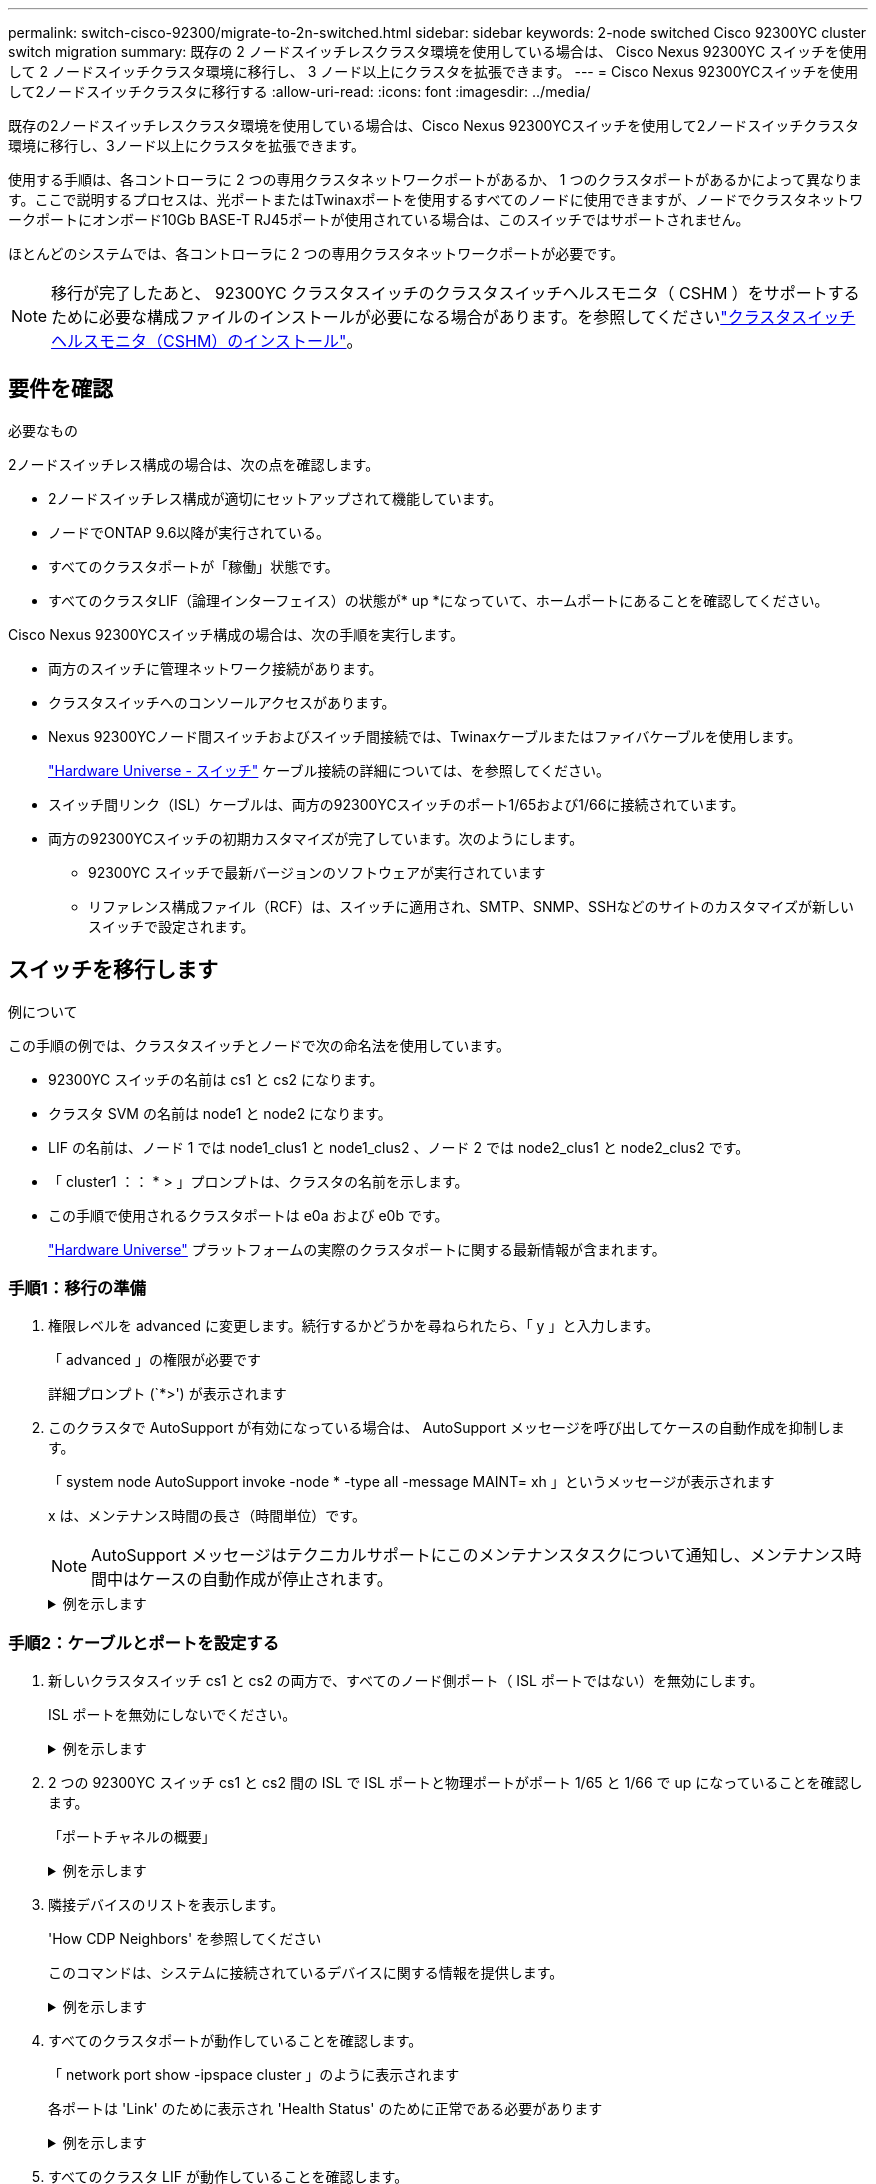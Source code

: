 ---
permalink: switch-cisco-92300/migrate-to-2n-switched.html 
sidebar: sidebar 
keywords: 2-node switched Cisco 92300YC cluster switch migration 
summary: 既存の 2 ノードスイッチレスクラスタ環境を使用している場合は、 Cisco Nexus 92300YC スイッチを使用して 2 ノードスイッチクラスタ環境に移行し、 3 ノード以上にクラスタを拡張できます。 
---
= Cisco Nexus 92300YCスイッチを使用して2ノードスイッチクラスタに移行する
:allow-uri-read: 
:icons: font
:imagesdir: ../media/


[role="lead"]
既存の2ノードスイッチレスクラスタ環境を使用している場合は、Cisco Nexus 92300YCスイッチを使用して2ノードスイッチクラスタ環境に移行し、3ノード以上にクラスタを拡張できます。

使用する手順は、各コントローラに 2 つの専用クラスタネットワークポートがあるか、 1 つのクラスタポートがあるかによって異なります。ここで説明するプロセスは、光ポートまたはTwinaxポートを使用するすべてのノードに使用できますが、ノードでクラスタネットワークポートにオンボード10Gb BASE-T RJ45ポートが使用されている場合は、このスイッチではサポートされません。

ほとんどのシステムでは、各コントローラに 2 つの専用クラスタネットワークポートが必要です。


NOTE: 移行が完了したあと、 92300YC クラスタスイッチのクラスタスイッチヘルスモニタ（ CSHM ）をサポートするために必要な構成ファイルのインストールが必要になる場合があります。を参照してくださいlink:setup-install-cshm-file.html["クラスタスイッチヘルスモニタ（CSHM）のインストール"]。



== 要件を確認

.必要なもの
2ノードスイッチレス構成の場合は、次の点を確認します。

* 2ノードスイッチレス構成が適切にセットアップされて機能しています。
* ノードでONTAP 9.6以降が実行されている。
* すべてのクラスタポートが「稼働」状態です。
* すべてのクラスタLIF（論理インターフェイス）の状態が* up *になっていて、ホームポートにあることを確認してください。


Cisco Nexus 92300YCスイッチ構成の場合は、次の手順を実行します。

* 両方のスイッチに管理ネットワーク接続があります。
* クラスタスイッチへのコンソールアクセスがあります。
* Nexus 92300YCノード間スイッチおよびスイッチ間接続では、Twinaxケーブルまたはファイバケーブルを使用します。
+
https://hwu.netapp.com/SWITCH/INDEX["Hardware Universe - スイッチ"^] ケーブル接続の詳細については、を参照してください。

* スイッチ間リンク（ISL）ケーブルは、両方の92300YCスイッチのポート1/65および1/66に接続されています。
* 両方の92300YCスイッチの初期カスタマイズが完了しています。次のようにします。
+
** 92300YC スイッチで最新バージョンのソフトウェアが実行されています
** リファレンス構成ファイル（RCF）は、スイッチに適用され、SMTP、SNMP、SSHなどのサイトのカスタマイズが新しいスイッチで設定されます。






== スイッチを移行します

.例について
この手順の例では、クラスタスイッチとノードで次の命名法を使用しています。

* 92300YC スイッチの名前は cs1 と cs2 になります。
* クラスタ SVM の名前は node1 と node2 になります。
* LIF の名前は、ノード 1 では node1_clus1 と node1_clus2 、ノード 2 では node2_clus1 と node2_clus2 です。
* 「 cluster1 ：： * > 」プロンプトは、クラスタの名前を示します。
* この手順で使用されるクラスタポートは e0a および e0b です。
+
https://hwu.netapp.com["Hardware Universe"^] プラットフォームの実際のクラスタポートに関する最新情報が含まれます。





=== 手順1：移行の準備

. 権限レベルを advanced に変更します。続行するかどうかを尋ねられたら、「 y 」と入力します。
+
「 advanced 」の権限が必要です

+
詳細プロンプト (`*>') が表示されます

. このクラスタで AutoSupport が有効になっている場合は、 AutoSupport メッセージを呼び出してケースの自動作成を抑制します。
+
「 system node AutoSupport invoke -node * -type all -message MAINT= xh 」というメッセージが表示されます

+
x は、メンテナンス時間の長さ（時間単位）です。

+

NOTE: AutoSupport メッセージはテクニカルサポートにこのメンテナンスタスクについて通知し、メンテナンス時間中はケースの自動作成が停止されます。

+
.例を示します
[%collapsible]
====
次のコマンドは、ケースの自動作成を 2 時間停止します。

[listing, subs="+quotes"]
----
cluster1::*> *system node autosupport invoke -node * -type all -message MAINT=2h*
----
====




=== 手順2：ケーブルとポートを設定する

. 新しいクラスタスイッチ cs1 と cs2 の両方で、すべてのノード側ポート（ ISL ポートではない）を無効にします。
+
ISL ポートを無効にしないでください。

+
.例を示します
[%collapsible]
====
次の例は、スイッチ cs1 でノードに接続されたポート 1~64 が無効になっていることを示しています。

[listing, subs="+quotes"]
----
cs1# *config*
Enter configuration commands, one per line. End with CNTL/Z.
cs1(config)# *interface e/1-64*
cs1(config-if-range)# *shutdown*
----
====
. 2 つの 92300YC スイッチ cs1 と cs2 間の ISL で ISL ポートと物理ポートがポート 1/65 と 1/66 で up になっていることを確認します。
+
「ポートチャネルの概要」

+
.例を示します
[%collapsible]
====
次の例は、スイッチ cs1 上の ISL ポートが up になっていることを示しています。

[listing, subs="+quotes"]
----
cs1# *show port-channel summary*

Flags:  D - Down        P - Up in port-channel (members)
        I - Individual  H - Hot-standby (LACP only)
        s - Suspended   r - Module-removed
        b - BFD Session Wait
        S - Switched    R - Routed
        U - Up (port-channel)
        p - Up in delay-lacp mode (member)
        M - Not in use. Min-links not met
--------------------------------------------------------------------------------
Group Port-       Type     Protocol  Member Ports
      Channel
--------------------------------------------------------------------------------
1     Po1(SU)     Eth      LACP      Eth1/65(P)   Eth1/66(P)
----
+次の例は、スイッチcs2上のISLポートがupになっていることを示しています。

[+]

[listing, subs="+quotes"]
----
(cs2)# *show port-channel summary*

Flags:  D - Down        P - Up in port-channel (members)
        I - Individual  H - Hot-standby (LACP only)
        s - Suspended   r - Module-removed
        b - BFD Session Wait
        S - Switched    R - Routed
        U - Up (port-channel)
        p - Up in delay-lacp mode (member)
        M - Not in use. Min-links not met
--------------------------------------------------------------------------------
Group Port-       Type     Protocol  Member Ports
      Channel
--------------------------------------------------------------------------------
1     Po1(SU)     Eth      LACP      Eth1/65(P)   Eth1/66(P)
----
====
. 隣接デバイスのリストを表示します。
+
'How CDP Neighbors' を参照してください

+
このコマンドは、システムに接続されているデバイスに関する情報を提供します。

+
.例を示します
[%collapsible]
====
次の例は、スイッチ cs1 上の隣接デバイスを示しています。

[listing, subs="+quotes"]
----
cs1# *show cdp neighbors*

Capability Codes: R - Router, T - Trans-Bridge, B - Source-Route-Bridge
                  S - Switch, H - Host, I - IGMP, r - Repeater,
                  V - VoIP-Phone, D - Remotely-Managed-Device,
                  s - Supports-STP-Dispute

Device-ID          Local Intrfce  Hldtme Capability  Platform      Port ID
cs2(FDO220329V5)    Eth1/65        175    R S I s   N9K-C92300YC  Eth1/65
cs2(FDO220329V5)    Eth1/66        175    R S I s   N9K-C92300YC  Eth1/66

Total entries displayed: 2
----
+次の例は、スイッチcs2上の隣接デバイスを表示します。

[+]

[listing, subs="+quotes"]
----
cs2# *show cdp neighbors*

Capability Codes: R - Router, T - Trans-Bridge, B - Source-Route-Bridge
                  S - Switch, H - Host, I - IGMP, r - Repeater,
                  V - VoIP-Phone, D - Remotely-Managed-Device,
                  s - Supports-STP-Dispute

Device-ID          Local Intrfce  Hldtme Capability  Platform      Port ID
cs1(FDO220329KU)    Eth1/65        177    R S I s   N9K-C92300YC  Eth1/65
cs1(FDO220329KU)    Eth1/66        177    R S I s   N9K-C92300YC  Eth1/66

Total entries displayed: 2
----
====
. すべてのクラスタポートが動作していることを確認します。
+
「 network port show -ipspace cluster 」のように表示されます

+
各ポートは 'Link' のために表示され 'Health Status' のために正常である必要があります

+
.例を示します
[%collapsible]
====
[listing, subs="+quotes"]
----
cluster1::*> *network port show -ipspace Cluster*

Node: node1

                                                  Speed(Mbps) Health
Port      IPspace      Broadcast Domain Link MTU  Admin/Oper  Status
--------- ------------ ---------------- ---- ---- ----------- --------
e0a       Cluster      Cluster          up   9000  auto/10000 healthy
e0b       Cluster      Cluster          up   9000  auto/10000 healthy

Node: node2

                                                  Speed(Mbps) Health
Port      IPspace      Broadcast Domain Link MTU  Admin/Oper  Status
--------- ------------ ---------------- ---- ---- ----------- --------
e0a       Cluster      Cluster          up   9000  auto/10000 healthy
e0b       Cluster      Cluster          up   9000  auto/10000 healthy

4 entries were displayed.
----
====
. すべてのクラスタ LIF が動作していることを確認します。
+
「 network interface show -vserver Cluster 」のように表示されます

+
各クラスタ LIF には、「 Is Home 」には true が、「 TStatus Admin/Oper 」には up/up と表示されるはずです

+
.例を示します
[%collapsible]
====
[listing, subs="+quotes"]
----
cluster1::*> *network interface show -vserver Cluster*

            Logical    Status     Network            Current       Current Is
Vserver     Interface  Admin/Oper Address/Mask       Node          Port    Home
----------- ---------- ---------- ------------------ ------------- ------- -----
Cluster
            node1_clus1  up/up    169.254.209.69/16  node1         e0a     true
            node1_clus2  up/up    169.254.49.125/16  node1         e0b     true
            node2_clus1  up/up    169.254.47.194/16  node2         e0a     true
            node2_clus2  up/up    169.254.19.183/16  node2         e0b     true
4 entries were displayed.
----
====
. すべてのクラスタ LIF で自動リバートが有効になっていることを確認します。
+
network interface show -vserver Cluster -fields auto-revert を実行します

+
.例を示します
[%collapsible]
====
[listing, subs="+quotes"]
----
cluster1::*> *network interface show -vserver Cluster -fields auto-revert*

          Logical
Vserver   Interface     Auto-revert
--------- ------------- ------------
Cluster
          node1_clus1   true
          node1_clus2   true
          node2_clus1   true
          node2_clus2   true

4 entries were displayed.
----
====
. ノード 1 のクラスタポート e0a からケーブルを外し、 92300YC スイッチでサポートされているケーブル接続に従って、クラスタスイッチ cs1 のポート 1 に接続します。
+
。 https://hwu.netapp.com/SWITCH/INDEX["Hardware Universe スイッチ _"^] ケーブル接続の詳細については、を参照してください。

. ノード 2 のクラスタポート e0a からケーブルを外し、 92300YC スイッチでサポートされているケーブル接続に従って、クラスタスイッチ cs1 のポート 2 に接続します。
. クラスタスイッチ cs1 のすべてのノード側ポートを有効にします。
+
.例を示します
[%collapsible]
====
次の例は、スイッチ cs1 でポート 1/1~1/64 が有効になっていることを示しています。

[listing, subs="+quotes"]
----
cs1# *config*
Enter configuration commands, one per line. End with CNTL/Z.
cs1(config)# *interface e1/1-64*
cs1(config-if-range)# *no shutdown*
----
====
. すべてのクラスタ LIF が up であり、運用可能であり、 Is Home に true と表示されていることを確認します。
+
「 network interface show -vserver Cluster 」のように表示されます

+
.例を示します
[%collapsible]
====
次の例では、すべての LIF がノード 1 とノード 2 で up になっていて、 Is Home の結果が true であることを示します。

[listing, subs="+quotes"]
----
cluster1::*> *network interface show -vserver Cluster*

         Logical      Status     Network            Current     Current Is
Vserver  Interface    Admin/Oper Address/Mask       Node        Port    Home
-------- ------------ ---------- ------------------ ----------- ------- ----
Cluster
         node1_clus1  up/up      169.254.209.69/16  node1       e0a     true
         node1_clus2  up/up      169.254.49.125/16  node1       e0b     true
         node2_clus1  up/up      169.254.47.194/16  node2       e0a     true
         node2_clus2  up/up      169.254.19.183/16  node2       e0b     true

4 entries were displayed.
----
====
. クラスタ内のノードのステータスに関する情報を表示します。
+
「 cluster show 」を参照してください

+
.例を示します
[%collapsible]
====
次の例は、クラスタ内のノードの健全性と参加資格に関する情報を表示します。

[listing, subs="+quotes"]
----
cluster1::*> *cluster show*

Node                 Health  Eligibility   Epsilon
-------------------- ------- ------------  ------------
node1                true    true          false
node2                true    true          false

2 entries were displayed.
----
====
. ノード 1 のクラスタポート e0b からケーブルを外し、 92300YC スイッチでサポートされているケーブル接続に従って、クラスタスイッチ cs2 のポート 1 に接続します。
. ノード 2 のクラスタポート e0b からケーブルを外し、 92300YC スイッチでサポートされているケーブル接続に従って、クラスタスイッチ cs2 のポート 2 に接続します。
. クラスタスイッチ cs2 のすべてのノード側ポートを有効にします。
+
.例を示します
[%collapsible]
====
次の例は、スイッチ cs2 でポート 1/1~1/64 が有効になっていることを示しています。

[listing, subs="+quotes"]
----
cs2# *config*
Enter configuration commands, one per line. End with CNTL/Z.
cs2(config)# *interface e1/1-64*
cs2(config-if-range)# *no shutdown*
----
====




=== 手順3：構成を確認します

. すべてのクラスタポートが動作していることを確認します。
+
「 network port show -ipspace cluster 」のように表示されます

+
.例を示します
[%collapsible]
====
次の例は、ノード 1 とノード 2 のすべてのクラスタポートが up になっていることを示しています。

[listing, subs="+quotes"]
----
cluster1::*> *network port show -ipspace Cluster*

Node: node1
                                                                       Ignore
                                                  Speed(Mbps) Health   Health
Port      IPspace      Broadcast Domain Link MTU  Admin/Oper  Status   Status
--------- ------------ ---------------- ---- ---- ----------- -------- ------
e0a       Cluster      Cluster          up   9000  auto/10000 healthy  false
e0b       Cluster      Cluster          up   9000  auto/10000 healthy  false

Node: node2
                                                                       Ignore
                                                  Speed(Mbps) Health   Health
Port      IPspace      Broadcast Domain Link MTU  Admin/Oper  Status   Status
--------- ------------ ---------------- ---- ---- ----------- -------- ------
e0a       Cluster      Cluster          up   9000  auto/10000 healthy  false
e0b       Cluster      Cluster          up   9000  auto/10000 healthy  false

4 entries were displayed.
----
====
. すべてのインターフェイスに Is Home に true が表示されていることを確認します。
+
「 network interface show -vserver Cluster 」のように表示されます

+

NOTE: この処理が完了するまでに数分かかることがあります。

+
.例を示します
[%collapsible]
====
次の例では、すべての LIF がノード 1 とノード 2 で up になっていて、 Is Home の結果が true であることを示します。

[listing, subs="+quotes"]
----
cluster1::*> *network interface show -vserver Cluster*

          Logical      Status     Network            Current    Current Is
Vserver   Interface    Admin/Oper Address/Mask       Node       Port    Home
--------- ------------ ---------- ------------------ ---------- ------- ----
Cluster
          node1_clus1  up/up      169.254.209.69/16  node1      e0a     true
          node1_clus2  up/up      169.254.49.125/16  node1      e0b     true
          node2_clus1  up/up      169.254.47.194/16  node2      e0a     true
          node2_clus2  up/up      169.254.19.183/16  node2      e0b     true

4 entries were displayed.
----
====
. 両方のノードのそれぞれで、各スイッチに 1 つの接続があることを確認します。
+
'How CDP Neighbors' を参照してください

+
.例を示します
[%collapsible]
====
次の例は、両方のスイッチの該当する結果を示しています。

[listing, subs="+quotes"]
----
(cs1)# *show cdp neighbors*

Capability Codes: R - Router, T - Trans-Bridge, B - Source-Route-Bridge
                  S - Switch, H - Host, I - IGMP, r - Repeater,
                  V - VoIP-Phone, D - Remotely-Managed-Device,
                  s - Supports-STP-Dispute

Device-ID          Local Intrfce  Hldtme Capability  Platform      Port ID
node1               Eth1/1         133    H         FAS2980       e0a
node2               Eth1/2         133    H         FAS2980       e0a
cs2(FDO220329V5)    Eth1/65        175    R S I s   N9K-C92300YC  Eth1/65
cs2(FDO220329V5)    Eth1/66        175    R S I s   N9K-C92300YC  Eth1/66

Total entries displayed: 4


(cs2)# *show cdp neighbors*

Capability Codes: R - Router, T - Trans-Bridge, B - Source-Route-Bridge
                  S - Switch, H - Host, I - IGMP, r - Repeater,
                  V - VoIP-Phone, D - Remotely-Managed-Device,
                  s - Supports-STP-Dispute

Device-ID          Local Intrfce  Hldtme Capability  Platform      Port ID
node1               Eth1/1         133    H         FAS2980       e0b
node2               Eth1/2         133    H         FAS2980       e0b
cs1(FDO220329KU)
                    Eth1/65        175    R S I s   N9K-C92300YC  Eth1/65
cs1(FDO220329KU)
                    Eth1/66        175    R S I s   N9K-C92300YC  Eth1/66

Total entries displayed: 4
----
====
. クラスタ内で検出されたネットワークデバイスに関する情報を表示します。
+
「 network device-discovery show -protocol cdp 」と入力します

+
.例を示します
[%collapsible]
====
[listing, subs="+quotes"]
----
cluster1::*> *network device-discovery show -protocol cdp*
Node/       Local  Discovered
Protocol    Port   Device (LLDP: ChassisID)  Interface         Platform
----------- ------ ------------------------- ----------------  ----------------
node2      /cdp
            e0a    cs1                       0/2               N9K-C92300YC
            e0b    cs2                       0/2               N9K-C92300YC
node1      /cdp
            e0a    cs1                       0/1               N9K-C92300YC
            e0b    cs2                       0/1               N9K-C92300YC

4 entries were displayed.
----
====
. 設定が無効になっていることを確認します。
+
network options switchless-cluster show

+

NOTE: コマンドが完了するまでに数分かかることがあります。3 分間の有効期間が終了することを通知するアナウンスが表示されるまで待ちます。

+
.例を示します
[%collapsible]
====
次の例の誤った出力は、設定が無効になっていることを示しています。

[listing, subs="+quotes"]
----
cluster1::*> *network options switchless-cluster show*
Enable Switchless Cluster: false
----
====
. クラスタ内のノードメンバーのステータスを確認します。
+
「 cluster show 」を参照してください

+
.例を示します
[%collapsible]
====
次の例は、クラスタ内のノードの健全性と参加資格に関する情報を表示します。

[listing, subs="+quotes"]
----
cluster1::*> *cluster show*

Node                 Health  Eligibility   Epsilon
-------------------- ------- ------------  --------
node1                true    true          false
node2                true    true          false
----
====
. リモートクラスタインターフェイスの接続を確認します。


[role="tabbed-block"]
====
.ONTAP 9.9.1以降
--
を使用できます `network interface check cluster-connectivity` コマンドを使用してクラスタ接続のアクセスチェックを開始し、詳細を表示します。

`network interface check cluster-connectivity start` および `network interface check cluster-connectivity show`

[listing, subs="+quotes"]
----
cluster1::*> *network interface check cluster-connectivity start*
----
*注：*数秒待ってからコマンドを実行して `show`詳細を表示してください。

[listing, subs="+quotes"]
----
cluster1::*> *network interface check cluster-connectivity show*
                                  Source           Destination      Packet
Node   Date                       LIF              LIF              Loss
------ -------------------------- ---------------- ---------------- -----------
node1
       3/5/2022 19:21:18 -06:00   node1_clus2      node2-clus1      none
       3/5/2022 19:21:20 -06:00   node1_clus2      node2_clus2      none
node2
       3/5/2022 19:21:18 -06:00   node2_clus2      node1_clus1      none
       3/5/2022 19:21:20 -06:00   node2_clus2      node1_clus2      none
----
--
.すべてのONTAPリリース
--
すべてのONTAPリリースで、 `cluster ping-cluster -node <name>` 接続を確認するコマンド：

`cluster ping-cluster -node <name>`

[listing, subs="+quotes"]
----
cluster1::*> *cluster ping-cluster -node local*

Host is node2
Getting addresses from network interface table...
Cluster node1_clus1 169.254.209.69 node1 e0a
Cluster node1_clus2 169.254.49.125 node1 e0b
Cluster node2_clus1 169.254.47.194 node2 e0a
Cluster node2_clus2 169.254.19.183 node2 e0b
Local = 169.254.47.194 169.254.19.183
Remote = 169.254.209.69 169.254.49.125
Cluster Vserver Id = 4294967293
Ping status:

Basic connectivity succeeds on 4 path(s)
Basic connectivity fails on 0 path(s)

Detected 9000 byte MTU on 4 path(s):
Local 169.254.47.194 to Remote 169.254.209.69
Local 169.254.47.194 to Remote 169.254.49.125
Local 169.254.19.183 to Remote 169.254.209.69
Local 169.254.19.183 to Remote 169.254.49.125
Larger than PMTU communication succeeds on 4 path(s)
RPC status:
2 paths up, 0 paths down (tcp check)
2 paths up, 0 paths down (udp check)
----
--
====
. [[step8]]ケースの自動作成を抑制した場合は、AutoSupportメッセージを呼び出して再度有効にします。
+
「 system node AutoSupport invoke -node * -type all -message MAINT= end 」というメッセージが表示されます

+
.例を示します
[%collapsible]
====
[listing, subs="+quotes"]
----
cluster1::*> *system node autosupport invoke -node * -type all -message MAINT=END*
----
====
. 権限レベルを admin に戻します。
+
「特権管理者」



.次の手順
link:../switch-cshm/config-overview.html["スイッチヘルス監視の設定"]です。

